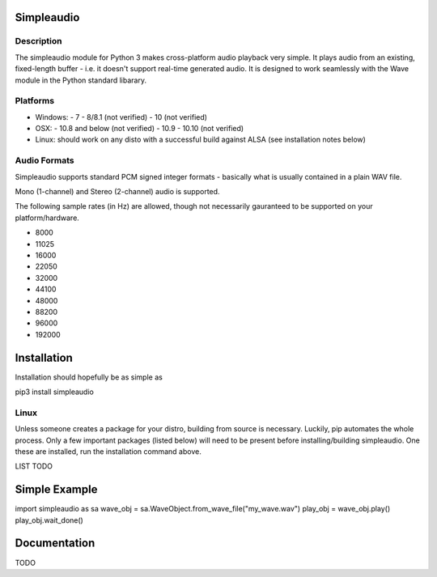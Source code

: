 Simpleaudio
===========

Description
-----------

The simpleaudio module for Python 3 makes cross-platform audio playback
very simple. It plays audio from an existing, fixed-length buffer - i.e. 
it doesn't support real-time generated audio. It is designed to work 
seamlessly with the Wave module in the Python standard libarary. 

Platforms
---------

- Windows:
  - 7
  - 8/8.1 (not verified)
  - 10 (not verified)
  
- OSX:
  - 10.8 and below (not verified)
  - 10.9
  - 10.10 (not verified)

- Linux: should work on any disto with a successful build against ALSA (see installation notes below)

Audio Formats
-------------

Simpleaudio supports standard PCM signed integer formats - basically 
what is usually contained in a plain WAV file. 

Mono (1-channel) and Stereo (2-channel) audio is supported. 

The following sample rates (in Hz) are allowed, though not necessarily gauranteed 
to be supported on your platform/hardware. 

- 8000
- 11025
- 16000
- 22050
- 32000
- 44100
- 48000
- 88200
- 96000
- 192000

Installation
============

Installation should hopefully be as simple as 

::

pip3 install simpleaudio

Linux
-----

Unless someone creates a package for your distro, building from source is necessary. 
Luckily, pip automates the whole process. Only a few important packages (listed below) 
will need to be present before installing/building simpleaudio. One these are installed,
run the installation command above. 

LIST TODO

Simple Example
========

::

import simpleaudio as sa
wave_obj = sa.WaveObject.from_wave_file("my_wave.wav")
play_obj = wave_obj.play()
play_obj.wait_done()

Documentation
=============

TODO


